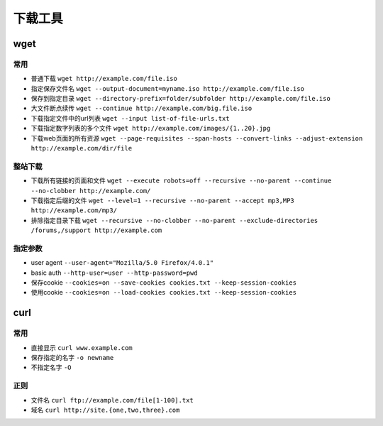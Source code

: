 下载工具
================================

wget
--------------------------------

常用
~~~~~~~~~~~~~~~~~~~~~~~~~~~~~~~~~~~

- 普通下载 ``wget http://example.com/file.iso``
- 指定保存文件名 ``wget ‐‐output-document=myname.iso http://example.com/file.iso``
- 保存到指定目录 ``wget ‐‐directory-prefix=folder/subfolder http://example.com/file.iso``
- 大文件断点续传 ``wget ‐‐continue http://example.com/big.file.iso``
- 下载指定文件中的url列表 ``wget ‐‐input list-of-file-urls.txt``
- 下载指定数字列表的多个文件 ``wget http://example.com/images/{1..20}.jpg``
- 下载web页面的所有资源 ``wget ‐‐page-requisites ‐‐span-hosts ‐‐convert-links ‐‐adjust-extension http://example.com/dir/file``

整站下载
~~~~~~~~~~~~~~~~~~~~~~~~~~~~~~~~~~~

- 下载所有链接的页面和文件 ``wget ‐‐execute robots=off ‐‐recursive ‐‐no-parent ‐‐continue ‐‐no-clobber http://example.com/``
- 下载指定后缀的文件 ``wget ‐‐level=1 ‐‐recursive ‐‐no-parent ‐‐accept mp3,MP3 http://example.com/mp3/``
- 排除指定目录下载 ``wget ‐‐recursive ‐‐no-clobber ‐‐no-parent ‐‐exclude-directories /forums,/support http://example.com``


指定参数
~~~~~~~~~~~~~~~~~~~~~~~~~~~~~~~~~~~

- user agent ``‐‐user-agent="Mozilla/5.0 Firefox/4.0.1"``
- basic auth ``‐‐http-user=user ‐‐http-password=pwd``
- 保存cookie ``‐‐cookies=on ‐‐save-cookies cookies.txt ‐‐keep-session-cookies``
- 使用cookie ``‐‐cookies=on ‐‐load-cookies cookies.txt ‐‐keep-session-cookies``

curl
--------------------------------

常用
~~~~~~~~~~~~~~~~~~~~~~~~~~~~~~~~~~~
- 直接显示 ``curl www.example.com``
- 保存指定的名字 ``-o newname``
- 不指定名字 ``-O``

正则
~~~~~~~~~~~~~~~~~~~~~~~~~~~~~~~~~~~
- 文件名 ``curl ftp://example.com/file[1-100].txt``
- 域名 ``curl http://site.{one,two,three}.com``